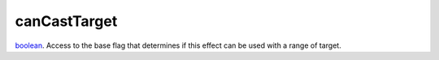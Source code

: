 canCastTarget
====================================================================================================

`boolean`_. Access to the base flag that determines if this effect can be used with a range of target.

.. _`boolean`: ../../../lua/type/boolean.html
